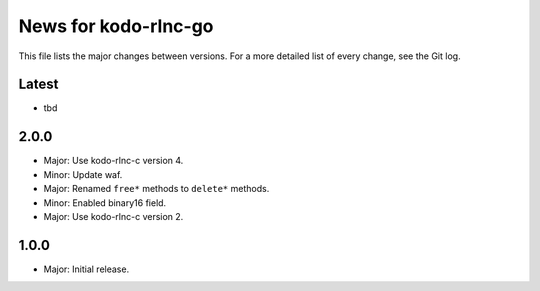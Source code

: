 News for kodo-rlnc-go
=====================

This file lists the major changes between versions. For a more detailed list of
every change, see the Git log.

Latest
------
* tbd

2.0.0
-----
* Major: Use kodo-rlnc-c version 4.
* Minor: Update waf.
* Major: Renamed ``free*`` methods to ``delete*`` methods.
* Minor: Enabled binary16 field.
* Major: Use kodo-rlnc-c version 2.

1.0.0
-----
* Major: Initial release.
